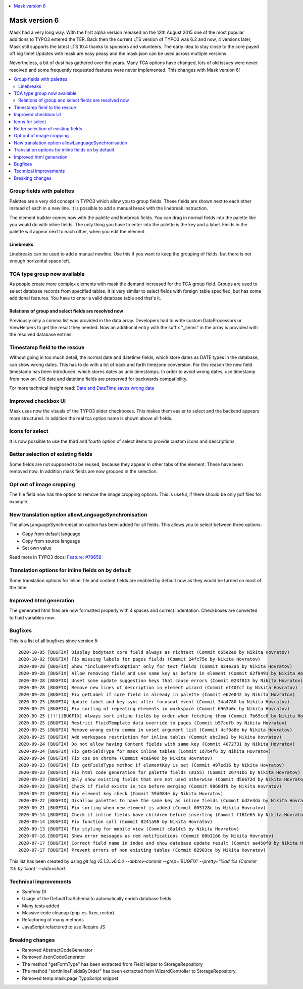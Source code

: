 .. contents::
        :local:
        :depth: 1

==============
Mask version 6
==============

Mask had a very long way. With the first alpha version released on the
12th August 2015 one of the most popular additions to TYPO3 entered the TER.
Back then the current LTS version of TYPO3 was 6.2 and now, 4 versions later,
Mask still supports the latest LTS 10.4 thanks to sponsors and volunteers.
The early idea to stay close to the core payed off big time! Updates with mask
are easy peasy and the mask.json can be used across multiple versions.

Nevertheless, a bit of dust has gathered over the years. Many TCA options have
changed, lots of old issues were never resolved and some frequently requested
features were never implemented. This changes with Mask version 6!

.. contents::
        :local:
        :depth: 3

Group fields with palettes
==========================

Palettes are a very old concept in TYPO3 which allow you to group fields. These
fields are shown next to each other instead of each in a new line. It is
possible to add a manual break with the linebreak instruction.

The element builder comes now with the palette and linebreak fields. You can
drag in normal fields into the palette like you would do with inline fields.
The only thing you have to enter into the palette is the key and a label.
Fields in the palette will appear next to each other, when you edit the element.

.. figure:: ../../Images/Mask6/palette-builder.png
   :alt: Palette in the mask element builder

.. figure:: ../../Images/Mask6/palette-in-element.png
   :alt: Rendered palette in element

Linebreaks
__________

Linebreaks can be used to add a manual newline. Use this if you want to keep the
grouping of fields, but there is not enough horizontal space left.

.. figure:: ../../Images/Mask6/linebreak-builder.png
   :alt: Linebreak in the mask element builder

.. figure:: ../../Images/Mask6/linebreak-in-element.png
   :alt: Rendered linebreak in element

TCA type group now available
============================

As people create more complex elements with mask the demand increased for the
TCA group field. Groups are used to select database records from specified
tables. It is very similar to select fields with foreign_table specified, but
has some additional features. You have to enter a valid database table and
that's it.

.. figure:: ../../Images/Mask6/mask-group.png
   :alt: Mask group element

.. figure:: ../../Images/Mask6/mask-group-element.png
   :alt: Rendered group in element

Relations of group and select fields are resolved now
_____________________________________________________

Previously only a comma list was provided in the data array. Developers had to
write custom DataProcessors or ViewHelpers to get the result they needed. Now an
additional entry with the suffix "_items" in the array is provided with the
resolved database entries.

.. figure:: ../../Images/Mask6/group-resolving.png
   :alt: Debug data

Timestamp field to the rescue
=============================

Without going in too much detail, the normal date and datetime fields, which
store dates as DATE types in the database, can show wrong dates. This has to do
with a lot of back and forth timezone conversion. For this reason the new field
timestamp has been introduced, which stores dates as unix timestamps. In order
to avoid wrong dates, use timestamp from now on. Old date and datetime fields
are preserved for backwards compatibility.

For more technical insight read: `Date and DateTime saves wrong date <https://github.com/Gernott/mask/issues/234#issuecomment-653574022>`_

.. figure:: ../../Images/Mask6/timestamp.png
   :alt: Timestamp element

Improved checkbox UI
====================

Mask uses now the visuals of the TYPO3 slider checkboxes. This makes them easier
to select and the backend appears more structured. In addition the real tca
option name is shown above all fields.

.. figure:: ../../Images/Mask6/checkboxes.png
   :alt: New checkboxes

Icons for select
================

It is now possible to use the third and fourth option of select items to provide
custom icons and descriptions.

.. figure:: ../../Images/Mask6/select-icons1.png
   :alt: 2 new options for items

.. figure:: ../../Images/Mask6/select-icons2.png
   :alt: Rendered icons in element

Better selection of existing fields
===================================

Some fields are not supposed to be reused, because they appear in other tabs of
the element. These have been removed now. In addition mask fields are now
grouped in the selection.

.. figure:: ../../Images/Mask6/existing-fields.png
   :alt: Grouped existing fields

Opt out of image cropping
=========================

The file field now has the option to remove the image cropping options. This is
useful, if there should be only pdf files for example.

.. figure:: ../../Images/Mask6/image-cropping.png
   :alt: Disable image cropping

New translation option allowLanguageSynchronisation
===================================================

The allowLanguageSynchronisation option has been added for all fields. This
allows you to select between three options:

- Copy from default language
- Copy from source language
- Set own value

Read more in TYPO3 docs: `Feature: #79658 <https://docs.typo3.org/c/typo3/cms-core/master/en-us/Changelog/8.6/Feature-79658-SynchronizedFieldValuesInLocalizedRecords.html>`_

Translation options for inline fields on by default
===================================================

Some translation options for inline, file and content fields are enabled by
default now as they would be turned on most of the time.

Improved html generation
========================

The generated html files are now formatted properly with 4 spaces and correct
indentation. Checkboxes are converted to fluid variables now.

Bugfixes
========

This is a list of all bugfixes since version 5: ::

   2020-10-05 [BUGFIX] Display bodytext core field always as richtext (Commit d65e2e0 by Nikita Hovratov)
   2020-10-02 [BUGFIX] Fix missing labels for pages fields (Commit 24fc75e by Nikita Hovratov)
   2020-09-28 [BUGFIX] Show "includePrefixOption" only for text fields (Commit 824e2ab by Nikita Hovratov)
   2020-09-28 [BUGFIX] Allow removing field and use same key as before in element (Commit 62f8491 by Nikita Hovratov)
   2020-09-28 [BUGFIX] Unset some update suggestion keys that cause errors (Commit 023f813 by Nikita Hovratov)
   2020-09-28 [BUGFIX] Remove new lines of description in element wizard (Commit ef40fcf by Nikita Hovratov)
   2020-09-28 [BUGFIX] Fix getLabel if core field is already in palette (Commit e62e042 by Nikita Hovratov)
   2020-09-25 [BUGFIX] Update label and key sync after focusout event (Commit 34a4780 by Nikita Hovratov)
   2020-09-25 [BUGFIX] Fix sorting of repeating elements in workspace (Commit 6963b0c by Nikita Hovratov)
   2020-09-25 [!!!][BUGFIX] Always sort inline fields by order when fetching them (Commit 7b69cc0 by Nikita Hovratov)
   2020-09-25 [BUGFIX] Restrict FluidTemplate data override to pages (Commit b57cefb by Nikita Hovratov)
   2020-09-25 [BUGFIX] Remove wrong extra comma in unset argument list (Commit 4cf9a8e by Nikita Hovratov)
   2020-09-25 [BUGFIX] Add workspace restriction for inline tables (Commit abc3be3 by Nikita Hovratov)
   2020-09-24 [BUGFIX] Do not allow having Content fields with same key (Commit 4072731 by Nikita Hovratov)
   2020-09-24 [BUGFIX] Fix getFieldType for mask inline tables (Commit 1d7b4f6 by Nikita Hovratov)
   2020-09-24 [BUGFIX] Fix css on chrome (Commit 4ca640c by Nikita Hovratov)
   2020-09-23 [BUGFIX] Fix getFieldType method if elementKey is set (Commit 497ed16 by Nikita Hovratov)
   2020-09-23 [BUGFIX] Fix html code generation for palette fields (#355) (Commit 26741b5 by Nikita Hovratov)
   2020-09-23 [BUGFIX] Only show existing fields that are not used otherwise (Commit d56672d by Nikita Hovratov)
   2020-09-22 [BUGFIX] Check if field exists in tca before merging (Commit 9860df9 by Nikita Hovratov)
   2020-09-22 [BUGFIX] Fix element key check (Commit 59d084e by Nikita Hovratov)
   2020-09-22 [BUGFIX] Disallow palettes to have the same key as inline fields (Commit bd2e3da by Nikita Hovratov)
   2020-09-21 [BUGFIX] Fix sorting when new element is added (Commit 005128c by Nikita Hovratov)
   2020-09-14 [BUGFIX] Check if inline fields have children before inserting (Commit f181e65 by Nikita Hovratov)
   2020-09-14 [BUGFIX] Fix function call (Commit 8241a98 by Nikita Hovratov)
   2020-09-13 [BUGFIX] Fix styling for mobile view (Commit c8a14c5 by Nikita Hovratov)
   2020-07-18 [BUGFIX] Show error messages as red notifications (Commit 00b1166 by Nikita Hovratov)
   2020-07-17 [BUGFIX] Correct field name in index and show database update result (Commit ae450f0 by Nikita Hovratov)
   2020-07-17 [BUGFIX] Prevent errors of non existing tables (Commit 82903ce by Nikita Hovratov)

This list has been created by using `git log v5.1.3..v6.0.0 --abbrev-commit --grep='BUGFIX'  --pretty='%ad %s (Commit %h by %an)' --date=short`.

Technical improvements
======================

- Symfony DI
- Usage of the DefaultTcaSchema to automatically enrich database fields
- Many tests added
- Massive code cleanup (php-cs-fixer, rector)
- Refactoring of many methods
- JavaScript refactored to use Require JS

Breaking changes
================

- Removed AbstractCodeGenerator
- Removed JsonCodeGenerator
- The method "getFormType" has been extracted from FieldHelper to StorageRepository
- The method "sortInlineFieldsByOrder" has been extracted from WizardController to StorageRepository.
- Removed temp.mask.page TypoScript snippet
